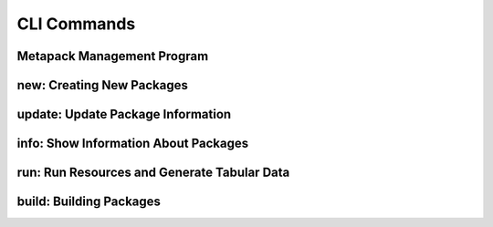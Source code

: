 CLI Commands
============

Metapack Management Program
-------------------------------

.. autoprogram:: metapack.cli.mp:base_parser()
    :prog: mp
    :maxdepth: 1
   
.. _mp_new: 

new: Creating New Packages
-----------------------------

.. autoprogram:: metapack.cli.mp:base_parser()
    :prog: mp
    :start_command: new

update: Update Package Information
-------------------------------------

.. autoprogram:: metapack.cli.mp:base_parser()
    :prog: mp
    :start_command: update


    
info: Show Information About Packages
----------------------------------------

.. autoprogram:: metapack.cli.mp:base_parser()
    :prog: mp
    :start_command: info

    
run: Run Resources and Generate Tabular Data
-----------------------------------------------

.. autoprogram:: metapack.cli.mp:base_parser()
    :prog: mp
    :start_command: run 
    

build: Building Packages
---------------------------

.. autoprogram:: metapack.cli.mp:base_parser()
    :prog: mp
    :start_command: build
    
